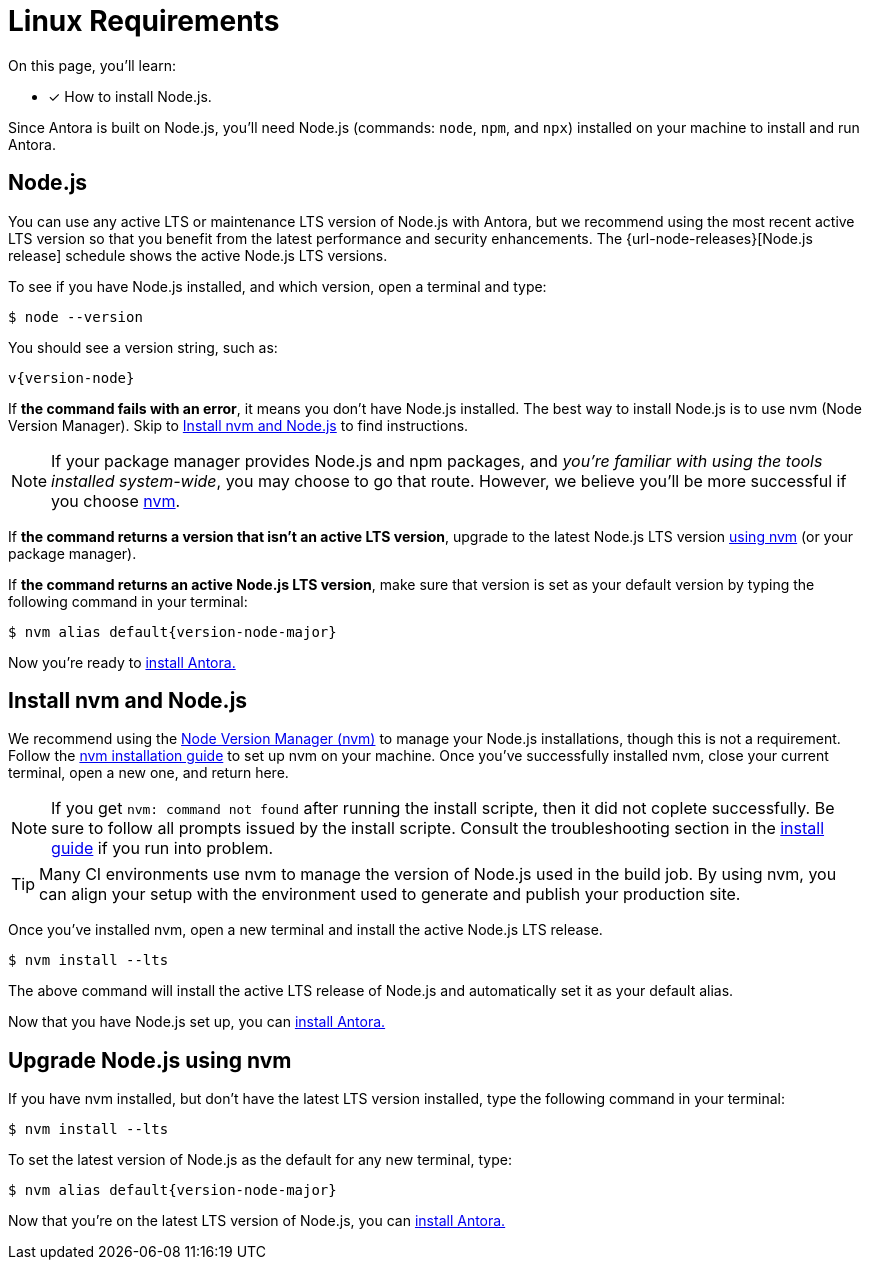 = Linux Requirements
:platform: Linux
//tag::shared[]
:url-nvm: https://github.com/nvm-sh/nvm
:url-nvm-install: {url-nvm}#installation-and-update

On this page, you'll learn:

* [x] How to install Node.js.

Since Antora is built on Node.js, you’ll need Node.js (commands: `node`, `npm`, and `npx`) installed on your machine to install and run Antora.

[#node]
== Node.js

You can use any active LTS or maintenance LTS version of Node.js with Antora, but we recommend using the most recent active LTS version so that you benefit from the latest performance and security enhancements. The {url-node-releases}[Node.js release] schedule shows the active Node.js LTS versions.

To see if you have Node.js installed, and which version, open a terminal and type:

    $ node --version

You should see a version string, such as:
[subs=attributes+]

....
v{version-node}
....

If *the command fails with an error*, it means you don’t have Node.js installed. The best way to install Node.js is to use nvm (Node Version Manager). Skip to <<install-nvm>> to find instructions.

NOTE: If your package manager provides Node.js and npm packages, and _you’re familiar with using the tools installed system-wide_, you may choose to go that route. However, we believe you’ll be more successful if you choose <<install-nv,nvm>>. 

If *the command returns a version that isn’t an active LTS version*, upgrade to the latest Node.js LTS version  <<upgrade-node,using nvm>> (or your package manager).

If *the command returns an active Node.js LTS version*, make sure that version is set as your default version by typing the following command in your terminal:

[subs=+attributes]

    $ nvm alias default{version-node-major}

Now you’re ready to xref:install_antora.adoc[install Antora.]

[#install-nvm]
== Install nvm and Node.js

We recommend using the {url-nvm}[Node Version Manager (nvm)] to manage your Node.js installations, though this is not a requirement. Follow the {url-nvm-install}[nvm installation guide] to set up nvm on your machine. Once you’ve successfully installed nvm, close your current terminal, open a new one, and return here.

NOTE: If you get `nvm: command not found` after running the install scripte, then it did not coplete successfully. Be sure to follow all prompts issued by the install scripte. Consult the troubleshooting section in the {url-nvm-install}[install guide] if you run into problem.

TIP: Many CI environments use nvm to manage the version of Node.js used in the build job. By using nvm, you can align your setup with the environment used to generate and publish your production site. 

Once you’ve installed nvm, open a new terminal and install the active Node.js LTS release.

    $ nvm install --lts

The above command will install the active LTS release of Node.js and automatically set it as your default alias.

Now that you have Node.js set up, you can xref:install_antora.adoc[install Antora.]

[#upgrade-node]
== Upgrade Node.js using nvm

If you have nvm installed, but don’t have the latest LTS version installed, type the following command in your terminal:

    $ nvm install --lts

To set the latest version of Node.js as the default for any new terminal, type:
[subs=+attributes]

    $ nvm alias default{version-node-major}

Now that you’re on the latest LTS version of Node.js, you can xref:install_antora.adoc[install Antora.]
//end::shared[]
